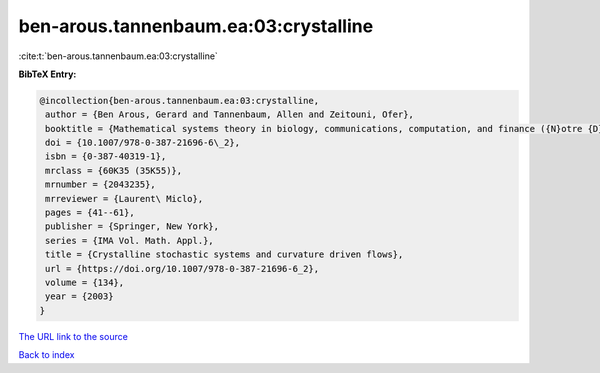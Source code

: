 ben-arous.tannenbaum.ea:03:crystalline
======================================

:cite:t:`ben-arous.tannenbaum.ea:03:crystalline`

**BibTeX Entry:**

.. code-block:: bibtex

   @incollection{ben-arous.tannenbaum.ea:03:crystalline,
    author = {Ben Arous, Gerard and Tannenbaum, Allen and Zeitouni, Ofer},
    booktitle = {Mathematical systems theory in biology, communications, computation, and finance ({N}otre {D}ame, {IN}, 2002)},
    doi = {10.1007/978-0-387-21696-6\_2},
    isbn = {0-387-40319-1},
    mrclass = {60K35 (35K55)},
    mrnumber = {2043235},
    mrreviewer = {Laurent\ Miclo},
    pages = {41--61},
    publisher = {Springer, New York},
    series = {IMA Vol. Math. Appl.},
    title = {Crystalline stochastic systems and curvature driven flows},
    url = {https://doi.org/10.1007/978-0-387-21696-6_2},
    volume = {134},
    year = {2003}
   }
`The URL link to the source <ttps://doi.org/10.1007/978-0-387-21696-6_2}>`_


`Back to index <../By-Cite-Keys.html>`_
